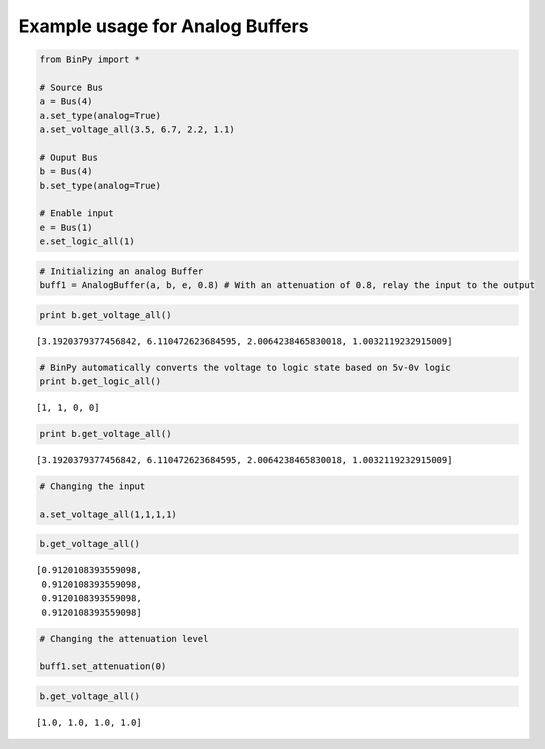 
Example usage for Analog Buffers
--------------------------------

.. code:: python

    from BinPy import *
    
    # Source Bus
    a = Bus(4)
    a.set_type(analog=True)
    a.set_voltage_all(3.5, 6.7, 2.2, 1.1)
    
    # Ouput Bus
    b = Bus(4)
    b.set_type(analog=True)
    
    # Enable input
    e = Bus(1)
    e.set_logic_all(1)
.. code:: python

    # Initializing an analog Buffer
    buff1 = AnalogBuffer(a, b, e, 0.8) # With an attenuation of 0.8, relay the input to the output
.. code:: python

    print b.get_voltage_all()

.. parsed-literal::

    [3.1920379377456842, 6.110472623684595, 2.0064238465830018, 1.0032119232915009]


.. code:: python

    # BinPy automatically converts the voltage to logic state based on 5v-0v logic
    print b.get_logic_all()

.. parsed-literal::

    [1, 1, 0, 0]


.. code:: python

    print b.get_voltage_all()

.. parsed-literal::

    [3.1920379377456842, 6.110472623684595, 2.0064238465830018, 1.0032119232915009]


.. code:: python

    # Changing the input
    
    a.set_voltage_all(1,1,1,1)
.. code:: python

    b.get_voltage_all()



.. parsed-literal::

    [0.9120108393559098,
     0.9120108393559098,
     0.9120108393559098,
     0.9120108393559098]



.. code:: python

    # Changing the attenuation level
    
    buff1.set_attenuation(0)
.. code:: python

    b.get_voltage_all()



.. parsed-literal::

    [1.0, 1.0, 1.0, 1.0]


